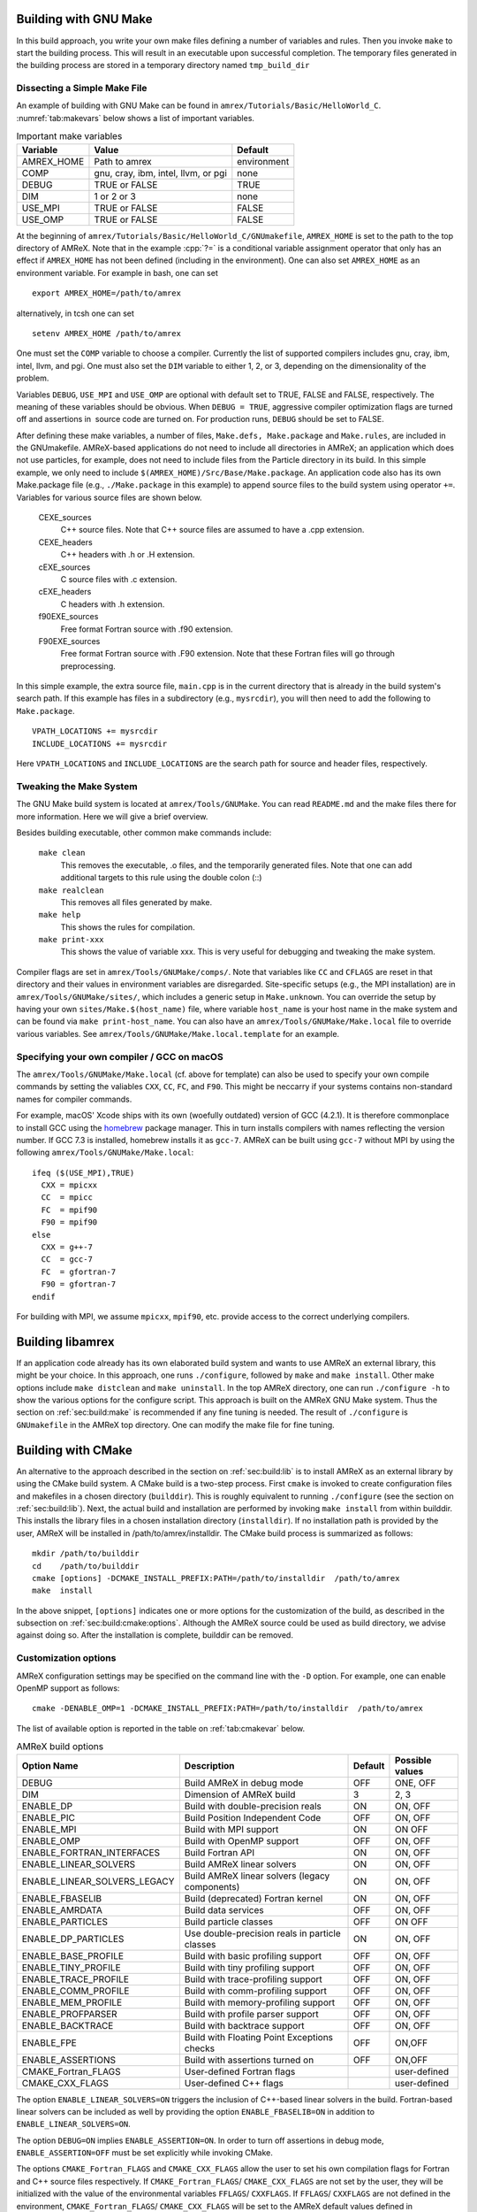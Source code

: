 .. role:: cpp(code)
   :language: c++


.. _sec:build:make:

Building with GNU Make
======================

In this build approach, you write your own make files defining a number of
variables and rules. Then you invoke  ``make`` to start the building process.
This will result in an executable upon successful completion. The temporary
files generated in the building process are stored in a temporary directory
named  ``tmp_build_dir`` 

Dissecting a Simple Make File
-----------------------------

An example of building with GNU Make can be found in
``amrex/Tutorials/Basic/HelloWorld_C``.  :numref:`tab:makevars` below shows a
list of important variables.

.. raw:: latex

   \begin{center}

.. _tab:makevars:

.. table:: Important make variables

   +------------+-------------------------------------+-------------+
   | Variable   | Value                               | Default     |
   +============+=====================================+=============+
   | AMREX_HOME | Path to amrex                       | environment |
   +------------+-------------------------------------+-------------+
   | COMP       | gnu, cray, ibm, intel, llvm, or pgi | none        |
   +------------+-------------------------------------+-------------+
   | DEBUG      | TRUE or FALSE                       | TRUE        |
   +------------+-------------------------------------+-------------+
   | DIM        | 1 or 2 or 3                         | none        |
   +------------+-------------------------------------+-------------+
   | USE_MPI    | TRUE or FALSE                       | FALSE       |
   +------------+-------------------------------------+-------------+
   | USE_OMP    | TRUE or FALSE                       | FALSE       |
   +------------+-------------------------------------+-------------+

.. raw:: latex

   \end{center}

At the beginning of ``amrex/Tutorials/Basic/HelloWorld_C/GNUmakefile``,
``AMREX_HOME`` is set to the path to the top directory of AMReX.  Note that in
the example :cpp:`?=` is a conditional variable assignment operator that only
has an effect if ``AMREX_HOME`` has not been defined (including in the
environment). One can also set ``AMREX_HOME`` as an environment variable. For
example in bash, one can set 

.. highlight:: bash

::

    export AMREX_HOME=/path/to/amrex

alternatively, in tcsh one can set

.. highlight:: bash

::

    setenv AMREX_HOME /path/to/amrex

One must set the ``COMP`` variable to choose a compiler. Currently the list of
supported compilers includes gnu, cray, ibm, intel, llvm, and pgi. One must
also set the ``DIM`` variable to either 1, 2, or 3, depending on the dimensionality
of the problem.

Variables ``DEBUG``, ``USE_MPI`` and ``USE_OMP`` are optional with default set
to TRUE, FALSE and FALSE, respectively.  The meaning of these variables should
be obvious.  When ``DEBUG = TRUE``, aggressive compiler optimization flags are
turned off and assertions in  source code are turned on. For production runs,
``DEBUG`` should be set to FALSE.

After defining these make variables, a number of files, ``Make.defs,
Make.package`` and ``Make.rules``, are included in the GNUmakefile. AMReX-based
applications do not need to include all directories in AMReX; an application
which does not use particles, for example, does not need to include files from
the Particle directory in its build.  In this simple example, we only need to
include ``$(AMREX_HOME)/Src/Base/Make.package``. An application code also has
its own Make.package file (e.g., ``./Make.package`` in this example) to append
source files to the build system using operator ``+=``. Variables for various
source files are shown below.

    CEXE_sources
        C++ source files. Note that C++ source files are assumed to have a .cpp
        extension.

    CEXE_headers
        C++ headers with .h or .H extension.

    cEXE_sources
        C source files with .c extension.

    cEXE_headers
        C headers with .h extension.

    f90EXE_sources
        Free format Fortran source with .f90 extension.

    F90EXE_sources
        Free format Fortran source with .F90 extension.  Note that these
        Fortran files will go through preprocessing.

In this simple example, the extra source file, ``main.cpp`` is in the current
directory that is already in the build system's search path. If this example
has files in a subdirectory (e.g., ``mysrcdir``), you will then need to add the
following to ``Make.package``.

::

        VPATH_LOCATIONS += mysrcdir
        INCLUDE_LOCATIONS += mysrcdir

Here ``VPATH_LOCATIONS`` and ``INCLUDE_LOCATIONS`` are the search path for
source and header files, respectively.

Tweaking the Make System
------------------------

The GNU Make build system is located at ``amrex/Tools/GNUMake``.  You can read
``README.md`` and the make files there for more information. Here we will give
a brief overview.

Besides building executable, other common make commands include:

    ``make clean``
        This removes the executable, .o files, and the temporarily generated
        files. Note that one can add additional targets to this rule using the
        double colon (::)

    ``make realclean``
        This removes all files generated by make.

    ``make help``
        This shows the rules for compilation.

    ``make print-xxx``
        This shows the value of variable xxx. This is very useful for debugging
        and tweaking the make system.

Compiler flags are set in ``amrex/Tools/GNUMake/comps/``. Note that variables
like ``CC`` and ``CFLAGS`` are reset in that directory and their values in
environment variables are disregarded.  Site-specific setups (e.g., the MPI
installation) are in ``amrex/Tools/GNUMake/sites/``, which includes a generic
setup in ``Make.unknown``. You can override the setup by having your own
``sites/Make.$(host_name)`` file, where variable ``host_name`` is your host
name in the make system and can be found via ``make print-host_name``.  You can
also have an ``amrex/Tools/GNUMake/Make.local`` file to override various
variables. See ``amrex/Tools/GNUMake/Make.local.template`` for an example.


.. _sec:build:local:

Specifying your own compiler / GCC on macOS
-------------------------------------------

The ``amrex/Tools/GNUMake/Make.local`` (cf. above for template) can also be
used to specify your own compile commands by setting the valiables ``CXX``,
``CC``, ``FC``, and ``F90``. This might be neccarry if your systems contains
non-standard names for compiler commands.

For example, macOS' Xcode ships with its own (woefully outdated) version of GCC
(4.2.1). It is therefore commonplace to install GCC using the `homebrew
<https://brew.sh>`_ package manager. This in turn installs compilers with names
reflecting the version number. If GCC 7.3 is installed, homebrew installs it as
``gcc-7``. AMReX can be built using ``gcc-7`` without MPI by using the following
``amrex/Tools/GNUMake/Make.local``:

:: 

    ifeq ($(USE_MPI),TRUE)
      CXX = mpicxx
      CC  = mpicc
      FC  = mpif90
      F90 = mpif90
    else
      CXX = g++-7
      CC  = gcc-7
      FC  = gfortran-7
      F90 = gfortran-7
    endif

For building with MPI, we assume ``mpicxx``, ``mpif90``, etc. provide
access to the correct underlying compilers.

.. _sec:build:lib:

Building libamrex
=================

If an application code already has its own elaborated build system and wants to
use AMReX an external library, this might be your choice. In this approach, one
runs ``./configure``, followed by ``make`` and ``make install``.
Other make options include ``make distclean`` and ``make uninstall``.  In the top
AMReX directory, one can run ``./configure -h`` to show the various options for
the configure script. This approach is built on the AMReX GNU Make system. Thus
the section on :ref:`sec:build:make` is recommended if any fine tuning is
needed.  The result of ``./configure`` is ``GNUmakefile`` in the AMReX
top directory.  One can modify the make file for fine tuning.

.. _sec:build:cmake:

Building with CMake
===================

An alternative to the approach described in the section on :ref:`sec:build:lib`
is to install AMReX as an external library by using the CMake build system.  A
CMake build is a two-step process. First ``cmake`` is invoked to create
configuration files and makefiles in a chosen directory (``builddir``).  This
is roughly equivalent to running ``./configure`` (see the section on
:ref:`sec:build:lib`). Next, the actual build and installation are performed by
invoking ``make install`` from within builddir. This installs the library files
in a chosen installation directory (``installdir``).  If no installation path
is provided by the user, AMReX will be installed in /path/to/amrex/installdir.
The CMake build process is summarized as follows:

.. highlight:: console

::

    mkdir /path/to/builddir
    cd    /path/to/builddir
    cmake [options] -DCMAKE_INSTALL_PREFIX:PATH=/path/to/installdir  /path/to/amrex 
    make  install

In the above snippet, ``[options]`` indicates one or more options for the
customization of the build, as described in the subsection on
:ref:`sec:build:cmake:options`.  Although the AMReX source could be used as
build directory, we advise against doing so.  After the installation is
complete, builddir can be removed.

.. _sec:build:cmake:options:

Customization options
---------------------

AMReX configuration settings may be specified on the command line with the
``-D`` option.  For example, one can enable OpenMP support as follows:

.. highlight:: console

::

    cmake -DENABLE_OMP=1 -DCMAKE_INSTALL_PREFIX:PATH=/path/to/installdir  /path/to/amrex 

The list of available option is reported in the table on :ref:`tab:cmakevar`
below.


.. raw:: latex

   \begin{center}

.. _tab:cmakevar:

.. table:: AMReX build options

   +------------------------------+-------------------------------------------------+-------------+-----------------+
   | Option Name                  | Description                                     | Default     | Possible values |
   +==============================+=================================================+=============+=================+
   | DEBUG                        |  Build AMReX in debug mode                      | OFF         | ONE, OFF        |
   +------------------------------+-------------------------------------------------+-------------+-----------------+
   | DIM                          |  Dimension of AMReX build                       | 3           | 2, 3            |
   +------------------------------+-------------------------------------------------+-------------+-----------------+
   | ENABLE_DP                    |  Build with double-precision reals              | ON          | ON, OFF         |
   +------------------------------+-------------------------------------------------+-------------+-----------------+
   | ENABLE_PIC                   |  Build Position Independent Code                | OFF         | ON, OFF         |
   +------------------------------+-------------------------------------------------+-------------+-----------------+
   | ENABLE_MPI                   |  Build with MPI support                         | ON          | ON OFF          |
   +------------------------------+-------------------------------------------------+-------------+-----------------+
   | ENABLE_OMP                   |  Build with OpenMP support                      | OFF         | ON, OFF         |
   +------------------------------+-------------------------------------------------+-------------+-----------------+
   | ENABLE_FORTRAN_INTERFACES    |  Build Fortran API                              | ON          | ON, OFF         |
   +------------------------------+-------------------------------------------------+-------------+-----------------+
   | ENABLE_LINEAR_SOLVERS        |  Build AMReX linear solvers                     | ON          | ON, OFF         |
   +------------------------------+-------------------------------------------------+-------------+-----------------+
   | ENABLE_LINEAR_SOLVERS_LEGACY |  Build AMReX linear solvers (legacy components) | ON          | ON, OFF         |
   +------------------------------+-------------------------------------------------+-------------+-----------------+
   | ENABLE_FBASELIB              |  Build (deprecated) Fortran kernel              | ON          | ON, OFF         |
   +------------------------------+-------------------------------------------------+-------------+-----------------+
   | ENABLE_AMRDATA               |  Build data services                            | OFF         | ON, OFF         |
   +------------------------------+-------------------------------------------------+-------------+-----------------+
   | ENABLE_PARTICLES             |  Build particle classes                         | OFF         | ON OFF          |
   +------------------------------+-------------------------------------------------+-------------+-----------------+
   | ENABLE_DP_PARTICLES          |  Use double-precision reals in particle classes | ON          | ON, OFF         |
   +------------------------------+-------------------------------------------------+-------------+-----------------+
   | ENABLE_BASE_PROFILE          |  Build with basic profiling support             | OFF         | ON, OFF         |
   +------------------------------+-------------------------------------------------+-------------+-----------------+
   | ENABLE_TINY_PROFILE          |  Build with tiny profiling support              | OFF         | ON, OFF         |
   +------------------------------+-------------------------------------------------+-------------+-----------------+
   | ENABLE_TRACE_PROFILE         |  Build with trace-profiling support             | OFF         | ON, OFF         |
   +------------------------------+-------------------------------------------------+-------------+-----------------+
   | ENABLE_COMM_PROFILE          |  Build with comm-profiling support              | OFF         | ON, OFF         |
   +------------------------------+-------------------------------------------------+-------------+-----------------+
   | ENABLE_MEM_PROFILE           |  Build with memory-profiling support            | OFF         | ON, OFF         | 
   +------------------------------+-------------------------------------------------+-------------+-----------------+
   | ENABLE_PROFPARSER            |  Build with profile parser support              | OFF         | ON, OFF         |
   +------------------------------+-------------------------------------------------+-------------+-----------------+
   | ENABLE_BACKTRACE             |  Build with backtrace support                   | OFF         | ON, OFF         |
   +------------------------------+-------------------------------------------------+-------------+-----------------+
   | ENABLE_FPE                   |  Build with Floating Point Exceptions checks    | OFF         | ON,OFF          |
   +------------------------------+-------------------------------------------------+-------------+-----------------+
   | ENABLE_ASSERTIONS            |  Build with assertions turned on                | OFF         | ON,OFF          |
   +------------------------------+-------------------------------------------------+-------------+-----------------+
   | CMAKE_Fortran_FLAGS          |  User-defined Fortran flags                     |             | user-defined    |
   +------------------------------+-------------------------------------------------+-------------+-----------------+
   | CMAKE_CXX_FLAGS              |  User-defined C++ flags                         |             | user-defined    |
   +------------------------------+-------------------------------------------------+-------------+-----------------+

.. raw:: latex

   \end{center}

The option ``ENABLE_LINEAR_SOLVERS=ON`` triggers the inclusion of C++-based
linear solvers in the build. Fortran-based linear solvers can be included as
well by providing the option ``ENABLE_FBASELIB=ON`` in addition to
``ENABLE_LINEAR_SOLVERS=ON``. 

The option ``DEBUG=ON`` implies ``ENABLE_ASSERTION=ON``. In order to turn off
assertions in debug mode, ``ENABLE_ASSERTION=OFF`` must be set explicitly while
invoking CMake.

The options ``CMAKE_Fortran_FLAGS`` and ``CMAKE_CXX_FLAGS`` allow the user to
set his own compilation flags for Fortran and C++ source files respectively.
If ``CMAKE_Fortran_FLAGS``/ ``CMAKE_CXX_FLAGS`` are not set by the user,
they will be initialized with the value of the environmental variables ``FFLAGS``/
``CXXFLAGS``. If ``FFLAGS``/ ``CXXFLAGS`` are not defined in the environment,
``CMAKE_Fortran_FLAGS``/ ``CMAKE_CXX_FLAGS`` will be set to the AMReX default values
defined in  ``/path/to/amrex/Tools/CMake/AMReX_Compilers.cmake``.


.. _sec:build:cmake:config:

Importing AMReX into your CMake project
--------------------------------------------------

In order to import the AMReX library into your CMake project, you need
to include the following line in the appropriate CMakeLists.txt file: 

.. highlight:: cmake

::

    find_package (AMReX 18 [REQUIRED] [HINTS /path/to/installdir/] )


In the above snippet, ``18`` refer to the mininum AMReX version supporting
the import feature discussed here.
Linking AMReX to any target defined in your CMake project is done by including
the following line in the appropriate CMakeLists.txt file

.. highlight:: cmake

::

    target_link_libraries ( <your-target-name>  AMReX::amrex )

The above snippet will take care of properly linking ``<your-target-name>``
to AMReX and to all the required transitive dependencies.
